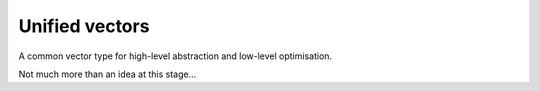===============
Unified vectors
===============

A common vector type for high-level abstraction and low-level optimisation.

.. image:: https://travis-ci.org/marshallward/uvec.svg?branch=master
   :target: https://travis-ci.org/marshallward/uvec

Not much more than an idea at this stage...
